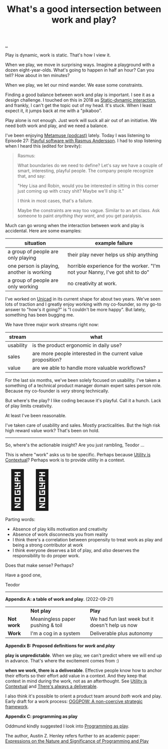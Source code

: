 :PROPERTIES:
:ID: 842f9b9a-de98-4187-863e-3e6cf1b1814d
:END:
#+TITLE: What's a good intersection between work and play?

[[file:..][..]]

Play is dynamic, work is static.
That's how I view it.

When we play, we move in surprising ways.
Imagine a playground with a dozen eight-year-olds.
What's going to happen in half an hour?
Can you tell?
How about in ten minutes?

When we play, we let our mind wander.
We ease some constraints.

Finding a good balance between work and play is important.
I see it as a design challenge.
I touched on this in 2018 as [[id:c62978a1-8081-4d44-9af4-93327f387085][Static-dynamic interaction]], and frankly, I can't get the topic out of my head.
It's stuck.
When I least expect it, it jumps back at me with a "pikaboo".

Play alone is not enough.
Just work will suck all air out of an initiative.
We need both work and play, and we need a balance.

I've been enjoying [[id:e33962d6-d5cb-4ef8-b7be-9d4a537edbec][Metamuse (podcast)]] lately.
Today I was listening to Episode 27: [[https://museapp.com/podcast/27-playful-software/][Playful software with Rasmus Andersson]].
I had to stop listening when I heard this (edited for brevity):

#+begin_quote
Rasmus:

What boundaries do we need to define?
Let's say we have a couple of smart, interesting, playful people.
The company people recognize that, and say:

"Hey Lisa and Robin, would you be interested in sitting in this corner just coming up with crazy shit?
Maybe we'll ship it."

I think in most cases, that's a failure.

Maybe the constraints are way too vague.
Similar to an art class.
Ask someone to paint /anything they want/, and you get paralysis.
#+end_quote

Much can go wrong when the interaction between work and play is accidental.
Here are some examples:

| situation                                 | example failure                                                               |
|-------------------------------------------+-------------------------------------------------------------------------------|
| a group of people are only playing        | their play never helps us ship anything                                       |
| one person is playing, another is working | horrible experience for the worker. "I'm not your Nanny, I've got shit to do" |
| a group of people are only working        | no creativity at work.                                                        |

I've worked on [[id:a91a46da-75f0-4a1c-8cde-5e51ad199026][Unicad]] in its current shape for about two years.
We've seen lots of traction and I greatly enjoy working with my co-founder, so my go-to answer to "how's it going?" is "I couldn't be more happy".
But lately, something has been bugging me.

We have three major work streams right now:

| stream    | what                                                         |
|-----------+--------------------------------------------------------------|
| usability | is the product ergonomic in daily use?                       |
| sales     | are more people interested in the current value proposition? |
| value     | are we able to handle more valuable workflows?               |

For the last six months, we've been solely focused on usability.
I've taken a something of a technical product manager domain expert sales person role.
Because my co-founder is /very/ strong technically.

But where's the play?
I like coding because it's playful.
Call it a hunch.
Lack of play limits creativity.

# ?????
#
# loosing flow here.

At least I've been reasonable.

I've taken care of usability and sales.
Mostly practicalities.
But the high risk high reward value work?
That's been on hold.

-----

So, where's the actionable insight?
Are you just rambling, Teodor ...

This is where "work" asks us to be specific.
Perhaps because [[id:31478ab4-b7bf-4c87-8dae-8adb66690571][Utility is Contextual]]?
Perhaps work is to provide utility in a context.

#+begin_export html
<span style="font-size: 90pt">
🤔🧌
</span>
#+end_export

Parting words:

- Absence of play kills motivation and creativity
- Absence of work disconnects you from reality
- I think there's a correlation between propensity to treat work as play and being a strong contributor at work
- I think everyone deserves a bit of play, and /also/ deserves the responsibility to do proper work.

Does that make sense?
Perhaps?

Have a good one,

Teodor

-----

*Appendix A: a table of work and play*. (2022-09-21)

|            | *Not play*                       | *Play*                                          |
| *Not work* | Meaningless paper pushing & toil | We had fun last week but it doesn't help us now |
| *Work*     | I'm a cog in a system            | Deliverable plus autonomy                       |

*Appendix B: Proposed definitions for /work/ and /play/*

*play is unpredictable*.
When we play, we can't predict where we will end up in advance.
That's where the excitement comes from :)

*when we work, there is a deliverable*.
Effective people know how to anchor their efforts so their effort add value in a context.
And they keep that context in mind during the work, not as an afterthought.
See [[id:31478ab4-b7bf-4c87-8dae-8adb66690571][Utility is Contextual]] and [[id:9f52d562-4a06-4ea1-a461-2018fca5baf1][There's always a deliverable]].

I also think it's possible to orient a product team around /both/ work and play.
Early draft for a work process: [[id:7e70b878-1ef2-4ab6-885b-727eb557213d][OGGPOW: A non-coercive strategic framework]].

*Appendix C: programming as play*

Oddmund kindly suggested I look into [[https://austinhenley.com/blog/programmingasplay.html][Programming as play]].

The author, Austin Z. Henley refers further to an academic paper: [[https://static.barik.net/barik/publications/vlhcc2017/PID4950171.pdf][Expressions on the Nature and Significance of Programming and Play]]

#+BEGIN_VERSE




#+END_VERSE
